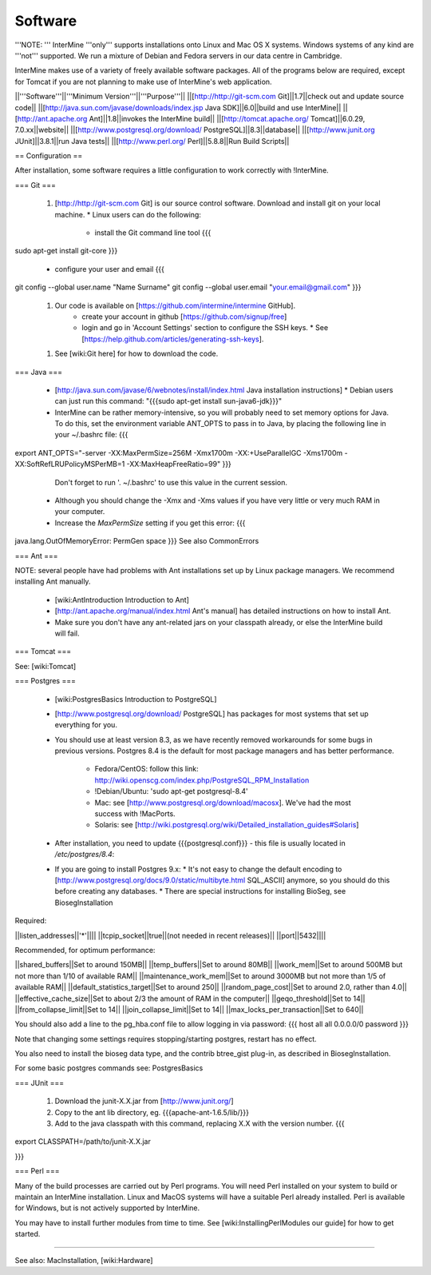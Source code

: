Software
===========

'''NOTE: ''' InterMine '''only''' supports installations onto Linux and Mac OS X systems. Windows systems of any kind are '''not''' supported.  We run a mixture of Debian and Fedora servers in our data centre in Cambridge.

InterMine makes use of a variety of freely available software packages.  All of the programs below are required, except for Tomcat if you are not planning to make use of InterMine's web application.

||'''Software'''||'''Minimum Version'''||'''Purpose'''||
||[http://http://git-scm.com Git]||1.7||check out and update source code||
||[http://java.sun.com/javase/downloads/index.jsp Java SDK]||6.0||build and use InterMine||
||[http://ant.apache.org Ant]||1.8||invokes the InterMine build||
||[http://tomcat.apache.org/ Tomcat]||6.0.29, 7.0.xx||website||
||[http://www.postgresql.org/download/ PostgreSQL]||8.3||database||
||[http://www.junit.org JUnit]||3.8.1||run Java tests||
||[http://www.perl.org/ Perl]||5.8.8||Run Build Scripts||

== Configuration ==

After installation, some software requires a little configuration to work correctly with !InterMine.

=== Git ===

 1. [http://http://git-scm.com Git] is our source control software.  Download and install git on your local machine.
    * Linux users can do the following:
      * install the Git command line tool
        {{{
sudo apt-get install git-core
}}}
      * configure your user and email
        {{{
git config --global user.name "Name Surname"
git config --global user.email "your.email@gmail.com"
}}}
 1. Our code is available on [https://github.com/intermine/intermine GitHub].  
     * create your account in github [https://github.com/signup/free]
     * login and go in 'Account Settings' section to configure the SSH keys. 
       * See [https://help.github.com/articles/generating-ssh-keys].
 1. See [wiki:Git here] for how to download the code.


=== Java ===

 * [http://java.sun.com/javase/6/webnotes/install/index.html Java installation instructions]
   * Debian users can just run this command: "{{{sudo apt-get install sun-java6-jdk}}}"
 * InterMine can be rather memory-intensive, so you will probably need to set memory options for Java. To do this, set the environment variable ANT_OPTS to pass in to Java, by placing the following line in your ~/.bashrc file: 
   {{{
export ANT_OPTS="-server -XX:MaxPermSize=256M -Xmx1700m -XX:+UseParallelGC -Xms1700m -XX:SoftRefLRUPolicyMSPerMB=1 -XX:MaxHeapFreeRatio=99"
}}}
   Don't forget to run '. ~/.bashrc' to use this value in the current session.
 * Although you should change the -Xmx and -Xms values if you have very little or very much RAM in your computer.
 * Increase the `MaxPermSize` setting if you get this error:
   {{{
java.lang.OutOfMemoryError: PermGen space
}}}
See also CommonErrors

=== Ant ===

NOTE: several people have had problems with Ant installations set up by Linux package managers. We recommend installing Ant manually. 

 * [wiki:AntIntroduction Introduction to Ant]
 * [http://ant.apache.org/manual/index.html Ant's manual] has detailed instructions on how to install Ant.
 * Make sure you don't have any ant-related jars on your classpath already, or else the InterMine build will fail.  

=== Tomcat ===

See: [wiki:Tomcat]

=== Postgres ===

 * [wiki:PostgresBasics Introduction to PostgreSQL]
 * [http://www.postgresql.org/download/ PostgreSQL] has packages for most systems that set up everything for you.
 * You should use at least version 8.3, as we have recently removed workarounds for some bugs in previous versions.
   Postgres 8.4 is the default for most package managers and has better performance.
     * Fedora/CentOS: follow this link: http://wiki.openscg.com/index.php/PostgreSQL_RPM_Installation
     * !Debian/Ubuntu: 'sudo apt-get postgresql-8.4'
     * Mac:  see [http://www.postgresql.org/download/macosx].  We've had the most success with !MacPorts.
     * Solaris:  see [http://wiki.postgresql.org/wiki/Detailed_installation_guides#Solaris]
 * After installation, you need to update {{{postgresql.conf}}} - this file is usually located in `/etc/postgres/8.4`: 
 * If you are going to install Postgres 9.x:
   * It's not easy to change the default encoding to [http://www.postgresql.org/docs/9.0/static/multibyte.html SQL_ASCII] anymore, so you should do this before creating any databases.
   * There are special instructions for installing BioSeg, see BiosegInstallation

Required:

||listen_addresses||'*'||||
||tcpip_socket||true||(not needed in recent releases)||
||port||5432||||

Recommended, for optimum performance:

||shared_buffers||Set to around 150MB||
||temp_buffers||Set to around 80MB||
||work_mem||Set to around 500MB but not more than 1/10 of available RAM||
||maintenance_work_mem||Set to around 3000MB but not more than 1/5 of available RAM||
||default_statistics_target||Set to around 250||
||random_page_cost||Set to around 2.0, rather than 4.0||
||effective_cache_size||Set to about 2/3 the amount of RAM in the computer||
||geqo_threshold||Set to 14||
||from_collapse_limit||Set to 14||
||join_collapse_limit||Set to 14||
||max_locks_per_transaction||Set to 640||

You should also add a line to the pg_hba.conf file to allow logging in via password:
{{{
host    all         all         0.0.0.0/0             password
}}}

Note that changing some settings requires stopping/starting postgres, restart has no effect.

You also need to install the bioseg data type, and the contrib btree_gist plug-in, as described in BiosegInstallation.

For some basic postgres commands see: PostgresBasics
 

=== JUnit ===

 1. Download the junit-X.X.jar from [http://www.junit.org/]
 2. Copy to the ant lib directory, eg. {{{apache-ant-1.6.5/lib/}}}
 3. Add to the java classpath with this command, replacing X.X with the version number.
    {{{ 
export CLASSPATH=/path/to/junit-X.X.jar

}}} 

=== Perl ===

Many of the build processes are carried out by Perl programs. You will need Perl installed on your system to build or maintain an InterMine installation. Linux and MacOS systems will have a suitable Perl already installed. Perl is available for Windows, but is not actively supported by InterMine.

You may have to install further modules from time to time. See [wiki:InstallingPerlModules our guide] for how to get started.

----

See also: MacInstallation, [wiki:Hardware]

